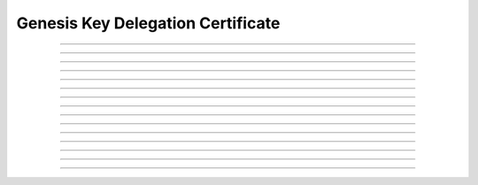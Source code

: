 Genesis Key Delegation Certificate
============================================

.. doxygentypedef:: cardano_genesis_key_delegation_cert_t

------------

.. doxygenfunction:: cardano_genesis_key_delegation_cert_new

------------

.. doxygenfunction:: cardano_genesis_key_delegation_cert_from_cbor

------------

.. doxygenfunction:: cardano_genesis_key_delegation_cert_to_cbor

------------

.. doxygenfunction:: cardano_genesis_key_delegation_cert_to_cip116_json

------------

.. doxygenfunction:: cardano_genesis_key_delegation_cert_get_genesis_hash

------------

.. doxygenfunction:: cardano_genesis_key_delegation_cert_set_genesis_hash

------------

.. doxygenfunction:: cardano_genesis_key_delegation_cert_get_genesis_delegate_hash

------------

.. doxygenfunction:: cardano_genesis_key_delegation_cert_set_genesis_delegate_hash

------------

.. doxygenfunction:: cardano_genesis_key_delegation_cert_get_vrf_key_hash

------------

.. doxygenfunction:: cardano_genesis_key_delegation_cert_set_vrf_key_hash

------------

.. doxygenfunction:: cardano_genesis_key_delegation_cert_unref

------------

.. doxygenfunction:: cardano_genesis_key_delegation_cert_ref

------------

.. doxygenfunction:: cardano_genesis_key_delegation_cert_refcount

------------

.. doxygenfunction:: cardano_genesis_key_delegation_cert_set_last_error

------------

.. doxygenfunction:: cardano_genesis_key_delegation_cert_get_last_error
